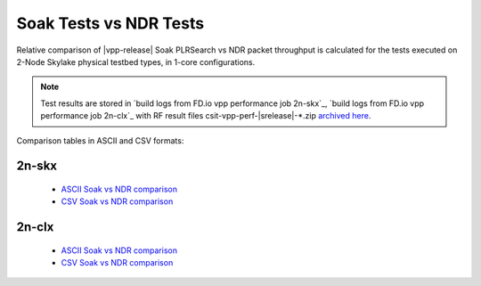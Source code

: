.. _`soak vs ndr comparison`:

Soak Tests vs NDR Tests
-----------------------

Relative comparison of |vpp-release| Soak PLRSearch vs NDR packet throughput
is calculated for the tests executed on 2-Node Skylake physical testbed types,
in 1-core configurations.

.. note::

    Test results are stored in
    `build logs from FD.io vpp performance job 2n-skx`_,
    `build logs from FD.io vpp performance job 2n-clx`_
    with RF result files csit-vpp-perf-|srelease|-\*.zip
    `archived here <../../_static/archive/>`_.

Comparison tables in ASCII and CSV formats:

2n-skx
~~~~~~

  - `ASCII Soak vs NDR comparison <../../_static/vpp/soak-vs-ndr-2n-skx.txt>`_
  - `CSV Soak vs NDR comparison <../../_static/vpp/soak-vs-ndr-2n-skx.csv>`_

2n-clx
~~~~~~

  - `ASCII Soak vs NDR comparison <../../_static/vpp/soak-vs-ndr-2n-clx.txt>`_
  - `CSV Soak vs NDR comparison <../../_static/vpp/soak-vs-ndr-2n-clx.csv>`_
